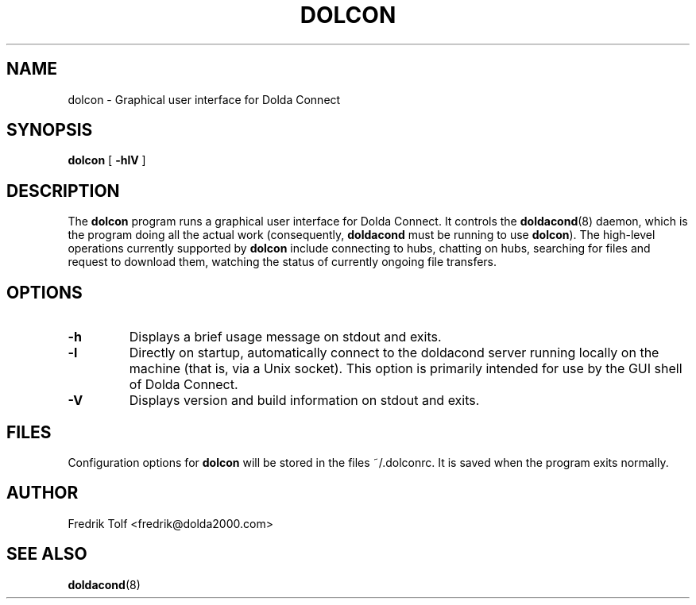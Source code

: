 .\"
.\" Copyright (C) 2007 Fredrik Tolf <fredrik@dolda2000.com>
.\"
.\" This is free documentation; you can redistribute it and/or
.\" modify it under the terms of the GNU General Public License as
.\" published by the Free Software Foundation; either version 2 of
.\" the License, or (at your option) any later version.
.\"
.\" The GNU General Public License's references to "object code"
.\" and "executables" are to be interpreted as the output of any
.\" document formatting or typesetting system, including
.\" intermediate and printed output.
.\"
.\" This manual is distributed in the hope that it will be useful,
.\" but WITHOUT ANY WARRANTY; without even the implied warranty of
.\" MERCHANTABILITY or FITNESS FOR A PARTICULAR PURPOSE.  See the
.\" GNU General Public License for more details.
.\"
.\" You should have received a copy of the GNU General Public
.\" License along with this manual; if not, write to the Free
.\" Software Foundation, Inc., 59 Temple Place, Suite 330, Boston, MA 02111,
.\" USA.
.\"
.TH DOLCON 1 "2008-02-14" "" "Dolda Connect manual"
.SH NAME
dolcon \- Graphical user interface for Dolda Connect
.SH SYNOPSIS
.B dolcon
[ \fB-hlV\fP ]
.SH DESCRIPTION
The \fBdolcon\fP program runs a graphical user interface for Dolda
Connect. It controls the \fBdoldacond\fP(8) daemon, which is the
program doing all the actual work (consequently, \fBdoldacond\fP must
be running to use \fBdolcon\fP). The high-level operations currently
supported by \fBdolcon\fP include connecting to hubs, chatting on
hubs, searching for files and request to download them, watching the
status of currently ongoing file transfers.
.SH OPTIONS
.TP
.B -h
Displays a brief usage message on stdout and exits.
.TP
.B -l
Directly on startup, automatically connect to the doldacond server
running locally on the machine (that is, via a Unix socket). This
option is primarily intended for use by the GUI shell of Dolda
Connect.
.TP
.B -V
Displays version and build information on stdout and exits.
.SH FILES
Configuration options for \fBdolcon\fP will be stored in the files
~/.dolconrc. It is saved when the program exits normally.
.SH AUTHOR
Fredrik Tolf <fredrik@dolda2000.com>
.SH SEE ALSO
\fBdoldacond\fP(8)
